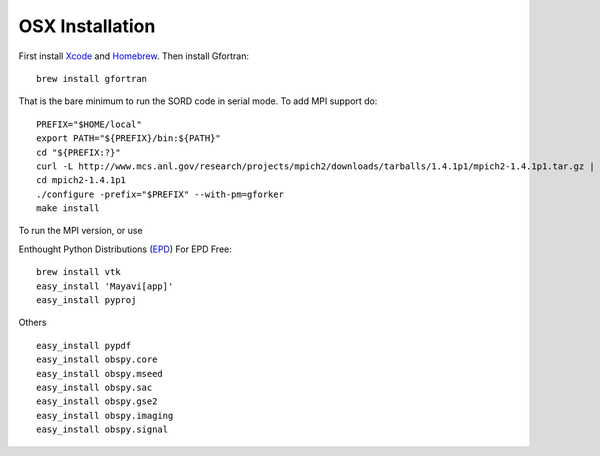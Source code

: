 OSX Installation 
----------------


First install Xcode_ and Homebrew_. Then install Gfortran:
::

    brew install gfortran

That is the bare minimum to run the SORD code in serial mode.  To add MPI
support do:: 

    PREFIX="$HOME/local"
    export PATH="${PREFIX}/bin:${PATH}"
    cd "${PREFIX:?}"
    curl -L http://www.mcs.anl.gov/research/projects/mpich2/downloads/tarballs/1.4.1p1/mpich2-1.4.1p1.tar.gz | tar zx
    cd mpich2-1.4.1p1
    ./configure -prefix="$PREFIX" --with-pm=gforker 
    make install


To run the MPI version,
or use 

Enthought Python Distributions (EPD_)
For EPD Free:
::

    brew install vtk
    easy_install 'Mayavi[app]'
    easy_install pyproj

Others
::

    easy_install pypdf
    easy_install obspy.core
    easy_install obspy.mseed
    easy_install obspy.sac
    easy_install obspy.gse2
    easy_install obspy.imaging
    easy_install obspy.signal

.. _Xcode:    http://itunes.apple.com/us/app/xcode/id497799835
.. _Homebrew: http://mxcl.github.com/homebrew/
.. _EPD:      http://www.enthought.com/products/getepd.php

